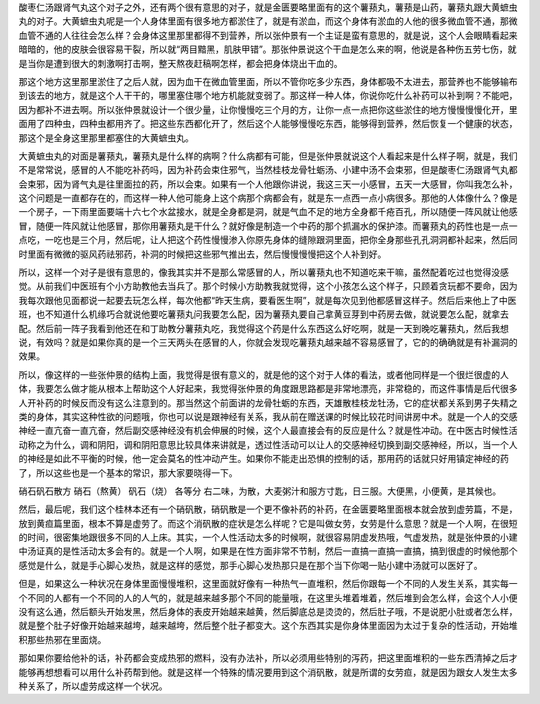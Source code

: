 酸枣仁汤跟肾气丸这个对子之外，还有两个很有意思的对子，就是金匮要略里面有的这个薯蓣丸，薯蓣是山药，薯蓣丸跟大黄蟅虫丸的对子。大黄蟅虫丸呢是一个人身体里面有很多地方都淤住了，就是有淤血，而这个身体有淤血的人他的很多微血管不通，那微血管不通的人往往会怎么样？会身体这里那里都得不到营养，所以张仲景有一个主证是蛮有意思的，就是说，这个人会眼睛看起来暗暗的，他的皮肤会很容易干裂，所以就“两目黯黑，肌肤甲错”。那张仲景说这个干血是怎么来的啊，他说是各种伤五劳七伤，就是当你是遭到很大的刺激啊打击啊，整天熬夜赶稿啊怎样，都会把身体烧出干血的。

那这个地方这里那里淤住了之后人就，因为血干在微血管里面，所以不管你吃多少东西，身体都吸不太进去，那营养也不能够输布到该去的地方，就是这个人干干的，哪里塞住哪个地方机能就变弱了。那这样一种人体，你说你吃什么补药可以补到啊？不能吧，因为都补不进去啊。所以张仲景就设计一个很少量，让你慢慢吃三个月的方，让你一点一点把你这些淤住的地方慢慢慢慢化开，里面用了四种虫，四种虫都用齐了。把这些东西都化开了，然后这个人能够慢慢吃东西，能够得到营养，然后恢复一个健康的状态，那这个是全身这里那里都塞住的大黄蟅虫丸。

大黄蟅虫丸的对面是薯蓣丸，薯蓣丸是什么样的病啊？什么病都有可能，但是张仲景就说这个人看起来是什么样子啊，就是，我们不是常常说，感冒的人不能吃补药吗，因为补药会束住邪气，当然桂枝龙骨牡蛎汤、小建中汤不会束邪，但是酸枣仁汤跟肾气丸都会束邪，因为肾气丸是往里面拉的药，所以会束。如果有一个人他跟你讲说，我这三天一小感冒，五天一大感冒，你叫我怎么补，这个问题是一直都存在的，而这样一种人他可能身上这个病那个病都会有，就是东一点西一点小病很多。那他的人体像什么？像是一个房子，一下雨里面要端十六七个水盆接水，就是全身都是洞，就是气血不足的地方全身都千疮百孔，所以随便一阵风就让他感冒，随便一阵风就让他感冒，那你用薯蓣丸是干什么？就好像是制造一个中药的那个抓漏水的保护漆。而薯蓣丸的药性也是一点一点吃，一吃也是三个月，然后呢，让人把这个药性慢慢渗入你原先身体的缝隙跟洞里面，把你全身那些孔孔洞洞都补起来，然后同时里面有微微的驱风药祛邪药，补洞的时候把这些邪气推出去，然后慢慢慢慢把这个人补到好。

所以，这样一个对子是很有意思的，像我其实并不是那么常感冒的人，所以薯蓣丸也不知道吃来干嘛，虽然配着吃过也觉得没感觉。从前我们中医班有个小方助教他去当兵了。那个时候小方助教我就觉得，这个小孩怎么这个样子，只顾着贪玩都不要命，因为我每次跟他见面都说一起要去玩怎么样，每次他都“昨天生病，要看医生啊”，就是每次见到他都感冒这样子。然后后来他上了中医班，也不知道什么机缘巧合就说他要吃薯蓣丸问我要怎么配，因为薯蓣丸要自己拿黄豆芽到中药房去做，就说要怎么配，就拿去配。然后前一阵子我看到他还在和丁助教分薯蓣丸吃，我觉得这个药是什么东西这么好吃啊，就是一天到晚吃薯蓣丸，然后我想说，有效吗？就是如果你真的是一个三天两头在感冒的人，你就会发现吃薯蓣丸越来越不容易感冒了，它的的确确就是有补漏洞的效果。

所以，像这样的一些张仲景的结构上面，我觉得是很有意义的，就是他的这个对于人体的看法，或者他同样是一个很烂很虚的人体，我要怎么做才能从根本上帮助这个人好起来，我觉得张仲景的角度跟思路都是非常地漂亮，非常稳的，而这件事情是后代很多人开补药的时候反而没有这么注意到的。那当然这个前面讲的龙骨牡蛎的东西，天雄散桂枝龙牡汤，它的症状都关系到男子失精之类的身体，其实这种性欲的问题哦，你也可以说是跟神经有关系，我从前在赠送课的时候比较花时间讲房中术。就是一个人的交感神经一直亢奋一直亢奋，然后副交感神经没有机会伸展的时候，这个人最直接会有的反应是什么？就是性冲动。在中医古时候性活动称之为什么，调和阴阳，调和阴阳意思比较具体来讲就是，透过性活动可以让人的交感神经切换到副交感神经，所以，当一个人的神经是如此不平衡的时候，他一定会莫名的性冲动产生。如果你不能走出恐惧的控制的话，那用药的话就只好用镇定神经的药了，所以这些也是一个基本的常识，那大家要晓得一下。

硝石矾石散方
硝石（熬黄） 矾石（烧） 各等分
右二味，为散，大麦粥汁和服方寸匙，日三服。大便黑，小便黄，是其候也。

然后，最后呢，我们这个桂林本还有一个硝矾散，硝矾散是一个更不像补药的补药，在金匮要略里面根本就会放到虚劳篇，不是，放到黄疸篇里面，根本不算是虚劳了。而这个消矾散的症状是怎么样呢？它是叫做女劳，女劳是什么意思？就是一个人啊，在很短的时间，很密集地跟很多不同的人上床。其实，一个人性活动太多的时候啊，就很容易阴虚发热哦，气虚发热，就是张仲景的小建中汤证真的是性活动太多会有的。就是一个人啊，如果是在性方面非常不节制，然后一直搞一直搞一直搞，搞到很虚的时候他那个感觉是什么，就是手心脚心发热，就是这样的感觉，那手心脚心发热那只是在那个当下你喝一贴小建中汤就可以医好了。

但是，如果这么一种状况在身体里面慢慢堆积，这里面就好像有一种热气一直堆积，然后你跟每一个不同的人发生关系，其实每一个不同的人都有一个不同的人的人气的，就是越来越多那个不同的能量哦，在这里头堆着堆着，然后堆到会怎么样，会这个人小便没有这么通，然后额头开始发黑，然后身体的表皮开始越来越黄，然后脚底总是烫烫的，然后肚子哦，不是说肥小肚或者怎么样，就是整个肚子好像开始越来越垮，越来越垮，然后整个肚子都变大。这个东西其实是你身体里面因为太过于复杂的性活动，开始堆积那些热邪在里面烧。

那如果你要给他补的话，补药都会变成热邪的燃料，没有办法补，所以必须用些特别的泻药，把这里面堆积的一些东西清掉之后才能够再想想看可以用什么补药帮到他。就是这样一个特殊的情况要用到这个消矾散，就是所谓的女劳疸，就是因为跟女人发生太多种关系了，所以虚劳成这样一个状况。
